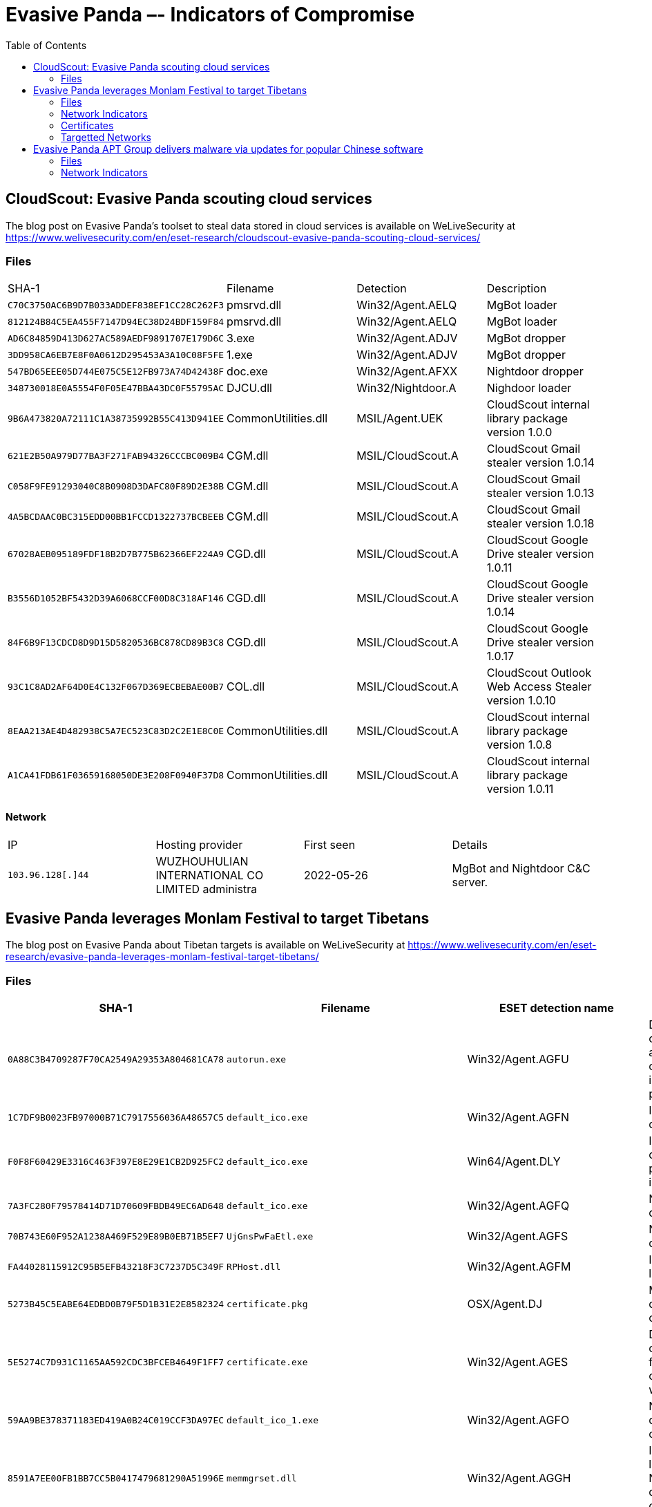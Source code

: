 :toc:
:toclevels: 2

= Evasive Panda –- Indicators of Compromise

== CloudScout: Evasive Panda scouting cloud services

The blog post on Evasive Panda's toolset to steal data stored in cloud services is available on WeLiveSecurity at
https://www.welivesecurity.com/en/eset-research/cloudscout-evasive-panda-scouting-cloud-services/

=== Files

["options="header"]
|===
|SHA-1                                        |Filename            |Detection         |Description
|`+C70C3750AC6B9D7B033ADDEF838EF1CC28C262F3+` |pmsrvd.dll          |Win32/Agent.AELQ  |MgBot loader
|`+812124B84C5EA455F7147D94EC38D24BDF159F84+` |pmsrvd.dll          |Win32/Agent.AELQ  |MgBot loader
|`+AD6C84859D413D627AC589AEDF9891707E179D6C+` |3.exe               |Win32/Agent.ADJV  |MgBot dropper
|`+3DD958CA6EB7E8F0A0612D295453A3A10C08F5FE+` |1.exe               |Win32/Agent.ADJV  |MgBot dropper
|`+547BD65EEE05D744E075C5E12FB973A74D42438F+` |doc.exe             |Win32/Agent.AFXX  |Nightdoor dropper
|`+348730018E0A5554F0F05E47BBA43DC0F55795AC+` |DJCU.dll            |Win32/Nightdoor.A |Nighdoor loader
|`+9B6A473820A72111C1A38735992B55C413D941EE+` |CommonUtilities.dll |MSIL/Agent.UEK    |CloudScout internal library package version 1.0.0
|`+621E2B50A979D77BA3F271FAB94326CCCBC009B4+` |CGM.dll             |MSIL/CloudScout.A |CloudScout Gmail stealer version 1.0.14
|`+C058F9FE91293040C8B0908D3DAFC80F89D2E38B+` |CGM.dll             |MSIL/CloudScout.A |CloudScout Gmail stealer version 1.0.13
|`+4A5BCDAAC0BC315EDD00BB1FCCD1322737BCBEEB+` |CGM.dll             |MSIL/CloudScout.A |CloudScout Gmail stealer version 1.0.18
|`+67028AEB095189FDF18B2D7B775B62366EF224A9+` |CGD.dll             |MSIL/CloudScout.A |CloudScout Google Drive stealer version 1.0.11
|`+B3556D1052BF5432D39A6068CCF00D8C318AF146+` |CGD.dll             |MSIL/CloudScout.A |CloudScout Google Drive stealer version 1.0.14
|`+84F6B9F13CDCD8D9D15D5820536BC878CD89B3C8+` |CGD.dll             |MSIL/CloudScout.A |CloudScout Google Drive stealer version 1.0.17
|`+93C1C8AD2AF64D0E4C132F067D369ECBEBAE00B7+` |COL.dll             |MSIL/CloudScout.A |CloudScout Outlook Web Access Stealer version 1.0.10
|`+8EAA213AE4D482938C5A7EC523C83D2C2E1E8C0E+` |CommonUtilities.dll |MSIL/CloudScout.A |CloudScout internal library package version 1.0.8
|`+A1CA41FDB61F03659168050DE3E208F0940F37D8+` |CommonUtilities.dll |MSIL/CloudScout.A |CloudScout internal library package version 1.0.11
|===

==== Network

["options="header"]
|===
|IP                  |Hosting provider                                 |First seen |Details
|`+103.96.128[.]44+` |WUZHOUHULIAN INTERNATIONAL CO LIMITED administra |2022-05-26 |MgBot and Nightdoor C&C server.
|===

== Evasive Panda leverages Monlam Festival to target Tibetans

The blog post on Evasive Panda about Tibetan targets is available on WeLiveSecurity at
https://www.welivesecurity.com/en/eset-research/evasive-panda-leverages-monlam-festival-target-tibetans/

=== Files

[options="header"]
|===
|SHA-1                                     |Filename                                                |ESET detection name            |Description
|`0A88C3B4709287F70CA2549A29353A804681CA78`|`autorun.exe`                                           |Win32/Agent.AGFU               |Dropper component added to the official installer package.
|`1C7DF9B0023FB97000B71C7917556036A48657C5`|`default_ico.exe`                                       |Win32/Agent.AGFN               |Intermediate downloader.
|`F0F8F60429E3316C463F397E8E29E1CB2D925FC2`|`default_ico.exe`                                       |Win64/Agent.DLY                |Intermediate downloader programmed in Rust.
|`7A3FC280F79578414D71D70609FBDB49EC6AD648`|`default_ico.exe`                                       |Win32/Agent.AGFQ               |Nightdoor downloader.
|`70B743E60F952A1238A469F529E89B0EB71B5EF7`|`UjGnsPwFaEtl.exe`                                      |Win32/Agent.AGFS               |Nightdoor dropper.
|`FA44028115912C95B5EFB43218F3C7237D5C349F`|`RPHost.dll`                                            |Win32/Agent.AGFM               |Intermediate loader.
|`5273B45C5EABE64EDBD0B79F5D1B31E2E8582324`|`certificate.pkg`                                       |OSX/Agent.DJ                   |MacOS dropper component.
|`5E5274C7D931C1165AA592CDC3BFCEB4649F1FF7`|`certificate.exe`                                       |Win32/Agent.AGES               |Dropper component from the compromised website.
|`59AA9BE378371183ED419A0B24C019CCF3DA97EC`|`default_ico_1.exe`                                     |Win32/Agent.AGFO               |Nightdoor dropper component.
|`8591A7EE00FB1BB7CC5B0417479681290A51996E`|`memmgrset.dll`                                         |Win32/Agent.AGGH               |Intermediate loader for Nightdoor downloader component.
|`82B99AD976429D0A6C545B64C520BE4880E1E4B8`|`pidgin.dll`                                            |Win32/Agent.AGGI               |Intermediate loader for Nightdoor.
|`3EEE78EDE82F6319D094787F45AFD9BFB600E971`|`Monlam_Grand_Tibetan_Dictionary_2018.zip`              |Win32/Agent.AGFM               |Trojanized installer.
|`2A96338BACCE3BB687BDC274DAAD120F32668CF4`|`jquery.js`                                             |JS/TrojanDownloader.Agent.AAPA |Malicious JavaScript added to the compromised website.
|`8A389AFE1F85F83E340CA9DFC0005D904799D44C`|`Monlam Bodyig 3.1.exe`                                 |Win32/Agent.AGFU               |Trojanized installer.
|`944B69B5E225C7712604EFC289E153210124505C`|`deutsch-tibetisches_wörterbuch_installer_windows.zip`  |MSIL/Agent.WSK                 |Trojanized installer package.
|`A942099338C946FC196C62E87942217BF07FC5B3`|`monlam-bodyig3.zip`                                    |Win32/Agent.AGFU               |Trojanized installer package.
|`52FE3FD399ED15077106BAE9EA475052FC8B4ACC`|`Monlam-Grand-Tibetan-Dictionary-for-mac-OS-X.zip`      |OSX/Agent.DJ                   |MacOS trojanized installer package.
|`57FD698CCB5CB4F90C014EFC6754599E5B0FBE54`|`monlam-bodyig-mac-os.zip`                              |OSX/Agent.DJ                   |MacOS trojanized installer package.
|`C0575AF04850EB1911B000BF56E8D5E9362A61E4`|`Security.x64`                                          |OSX/Agent.DJ                   |MacOS downloader.
|`7C3FD8EE5D660BBF43E423818C6A8C3231B03817`|`Security.arm64`                                        |OSX/Agent.DJ                   |MacOS downloader.
|`FA78E89AB95A0B49BC0663F7AB33AAF1A924C560`|`Security`                                              |OSX/Agent.DJ                   |MacOS downloader component.
|`5748E11C87AEAB3C19D13DB899D3E2008BE928AD`|`Monlam_Grand_Dictionary`                               |OSX/Agent.DJ                   |Malicious component from macOS trojanized installer package.
|===

=== Network Indicators

==== Domains

[options="header"]
|===
|Domain                   |First seen |Details
|`tibetpost[.]net`        |2023-11-29 |Compromised website.
|`monlamit[.]com`         |2024-01-24 |Compromised website.
|`update.devicebug[.]com` |2024-01-14 |C&C server.
|===

==== IP addresses

[options="header"]
|===
|IP address          |First seen  |Details
|`188.208.141[.]204` |2024-02-01  |Download server for Nightdoor dropper component.
|===

=== Certificates

[options="header"]
|===
|Serial number |Thumbprint |Subject CN |Subject O Subject C |Valid from |Valid to
|`0x494374D8553CA906F57674E24A13E933` | `77DBCDFACE92513590B7C3A407BE2717C19094E0`
|Apple Development: ya ni yang (2289F6V4BN) |ya ni yang |US
|2024-01-04 05:26:45 |2025-01-03 05:26:44

|`0x6014B56E4FFF35DC4C948452B77C9AA9`| `D4938CB5C031EC7F04D73D4E75F5DB5C8A5C04CE`
|KP MOBILE |KP MOBILE |KR
|2021-10-25 00:00:00 |2022-10-25 23:59:59
|===

=== Targetted Networks

[options="header"]
|===
|Network            |ISP                             |City        |Country
|`124.171.71.0/24`  |iiNet                           |Sydney      |Australia
|`125.209.157.0/24` |iiNet                           |Sydney      |Australia
|`1.145.30.0/24`    |Telstra                         |Sydney      |Australia
|`193.119.100.0/24` |TPG Telecom                     |Sydney      |Australia
|`14.202.220.0/24`  |TPG Telecom                     |Sydney      |Australia
|`123.243.114.0/24` |TPG Telecom                     |Sydney      |Australia
|`45.113.1.0/24`    |HK 92server Technology          |Hong Kong   |Hong Kong
|`172.70.191.0/24`  |Cloudflare                      |Ahmedabad   |India
|`49.36.224.0/24`   |Reliance Jio Infocomm           |Airoli      |India
|`106.196.24.0/24`  |Bharti Airtel                   |Bengaluru   |India
|`106.196.25.0/24`  |Bharti Airtel                   |Bengaluru   |India
|`14.98.12.0/24`    |Tata Teleservices               |Bengaluru   |India
|`172.70.237.0/24`  |Cloudflare                      |Chandīgarh  |India
|`117.207.51.0/24`  |Bharat Sanchar Nigam Limited    |Dalhousie   |India
|`103.214.118.0/24` |Airnet Boardband                |Delhi       |India
|`45.120.162.0/24`  |Ani Boardband                   |Delhi       |India
|`103.198.173.0/24` |Anonet                          |Delhi       |India
|`103.248.94.0/24`  |Anonet                          |Delhi       |India
|`103.198.174.0/24` |Anonet                          |Delhi       |India
|`43.247.41.0/24`   |Anonet                          |Delhi       |India
|`122.162.147.0/24` |Bharti Airtel                   |Delhi       |India
|`103.212.145.0/24` |Excitel                         |Delhi       |India
|`45.248.28.0/24`   |Omkar Electronics               |Delhi       |India
|`49.36.185.0/24`   |Reliance Jio Infocomm           |Delhi       |India
|`59.89.176.0/24`   |Bharat Sanchar Nigam Limited    |Dharamsala  |India
|`117.207.57.0/24`  |Bharat Sanchar Nigam Limited    |Dharamsala  |India
|`103.210.33.0/24`  |Vayudoot                        |Dharamsala  |India
|`182.64.251.0/24`  |Bharti Airtel                   |Gāndarbal   |India
|`117.255.45.0/24`  |Bharat Sanchar Nigam Limited    |Haliyal     |India
|`117.239.1.0/24`   |Bharat Sanchar Nigam Limited    |Hamīrpur    |India
|`59.89.161.0/24`   |Bharat Sanchar Nigam Limited    |Jaipur      |India
|`27.60.20.0/24`    |Bharti Airtel                   |Lucknow     |India
|`223.189.252.0/24` |Bharti Airtel                   |Lucknow     |India
|`223.188.237.0/24` |Bharti Airtel                   |Meerut      |India
|`162.158.235.0/24` |Cloudflare                      |Mumbai      |India
|`162.158.48.0/24`  |Cloudflare                      |Mumbai      |India
|`162.158.191.0/24` |Cloudflare                      |Mumbai      |India
|`162.158.227.0/24` |Cloudflare                      |Mumbai      |India
|`172.69.87.0/24`   |Cloudflare                      |Mumbai      |India
|`172.70.219.0/24`  |Cloudflare                      |Mumbai      |India
|`172.71.198.0/24`  |Cloudflare                      |Mumbai      |India
|`172.68.39.0/24`   |Cloudflare                      |New Delhi   |India
|`59.89.177.0/24`   |Bharat Sanchar Nigam Limited    |Pālampur    |India
|`103.195.253.0/24` |Protoact Digital Network        |Ranchi      |India
|`169.149.224.0/24` |Reliance Jio Infocomm           |Shimla      |India
|`169.149.226.0/24` |Reliance Jio Infocomm           |Shimla      |India
|`169.149.227.0/24` |Reliance Jio Infocomm           |Shimla      |India
|`169.149.229.0/24` |Reliance Jio Infocomm           |Shimla      |India
|`169.149.231.0/24` |Reliance Jio Infocomm           |Shimla      |India
|`117.255.44.0/24`  |Bharat Sanchar Nigam Limited    |Sirsi       |India
|`122.161.241.0/24` |Bharti Airtel                   |Srinagar    |India
|`122.161.243.0/24` |Bharti Airtel                   |Srinagar    |India
|`122.161.240.0/24` |Bharti Airtel                   |Srinagar    |India
|`117.207.48.0/24`  |Bharat Sanchar Nigam Limited    |Yol         |India
|`175.181.134.0/24` |New Century InfoComm            |Hsinchu     |Taiwan
|`36.238.185.0/24`  |Chunghwa Telecom                |Kaohsiung   |Taiwan
|`36.237.104.0/24`  |Chunghwa Telecom                |Tainan      |Taiwan
|`36.237.128.0/24`  |Chunghwa Telecom                |Tainan      |Taiwan
|`36.237.189.0/24`  |Chunghwa Telecom                |Tainan      |Taiwan
|`42.78.14.0/24`    |Chunghwa Telecom                |Tainan      |Taiwan
|`61.216.48.0/24`   |Chunghwa Telecom                |Tainan      |Taiwan
|`36.230.119.0/24`  |Chunghwa Telecom                |Taipei      |Taiwan
|`114.43.219.0/24`  |Chunghwa Telecom                |Taipei      |Taiwan
|`114.44.214.0/24`  |Chunghwa Telecom                |Taipei      |Taiwan
|`114.45.2.0/24`    |Chunghwa Telecom                |Taipei      |Taiwan
|`118.163.73.0/24`  |Chunghwa Telecom                |Taipei      |Taiwan
|`118.167.21.0/24`  |Chunghwa Telecom                |Taipei      |Taiwan
|`220.129.70.0/24`  |Chunghwa Telecom                |Taipei      |Taiwan
|`106.64.121.0/24`  |Far EasTone Telecommunications  |Taoyuan     |Taiwan
|`1.169.65.0/24`    |Chunghwa Telecom                |Xizhi       |Taiwan
|`122.100.113.0/24` |Taiwan Mobile                   |Yilan       |Taiwan
|`185.93.229.0/24`  |Sucuri Security                 |Ashburn     |United States
|`128.61.64.0/24`   |Georgia Institute of Technology |Atlanta     |United States
|`216.66.111.0/24`  |Vermont Telephone               |Wallingford |United States
|===


== Evasive Panda APT Group delivers malware via updates for popular Chinese software

The blog post on Evasive Panda is available on WeLiveSecurity at
https://www.welivesecurity.com/2023/04/26/evasive-panda-apt-group-malware-updates-popular-chinese-software/

=== Files

[options="header"]
|===
|SHA-1 |Filename |ESET detection name|Description
|`10FB52E4A3D5D6BDA0D22BB7C962BDE95B8DA3DD` |`wcdbcrk.dll` |Win32/Agent.VFT |MgBot information stealer plugin.
|`E5214AB93B3A1FC3993EF2B4AD04DFCC5400D5E2` |`sebasek.dll` |Win32/Agent.VFT |MgBot file stealer plugin.
|`D60EE17418CC4202BB57909BEC69A76BD318EEB4` |`kstrcs.dll` |Win32/Agent.VFT |MgBot keylogger plugin.
|`2AC41FFCDE6C8409153DF22872D46CD259766903` |`gmck.dll` |Win32/Agent.VFT |MgBot cookie stealer plugin.
|`0781A2B6EB656D110A3A8F60E8BCE9D407E4C4FF` |`qmsdp.dll` |Win32/Agent.VFT |MgBot information stealer plugin.
|`9D1ECBBE8637FED0D89FCA1AF35EA821277AD2E8` |`pRsm.dll` |Win32/Agent.VFT |MgBot audio capture plugin.
|`22532A8C8594CD8A3294E68CEB56ACCF37A613B3` |`cbmrpa.dll` |Win32/Agent.ABUJ |MgBot clipboard text capture plugin.
|`970BABE49945B98EFADA72B2314B25A008F75843` |`agentpwd.dll` |Win32/Agent.VFT |MgBot credential stealer plugin.
|`8A98A023164B50DEC5126EDA270D394E06A144FF` |`maillfpassword.dll` |Win32/Agent.VFT |MgBot credential stealer plugin.
|`65B03630E186D9B6ADC663C313B44CA122CA2079` |`QQUrlMgr_QQ88_4296.exe` |Win32/Kryptik.HRRI |MgBot installer.
|===

=== Network Indicators

[options="header"]
|===
|IP address        |First seen | Details
|`122.10.88[.]226` |2020-07-09 | MgBot C&C server.
|`122.10.90[.]12`  |2020-07-14 | MgBot C&C server.
|===
